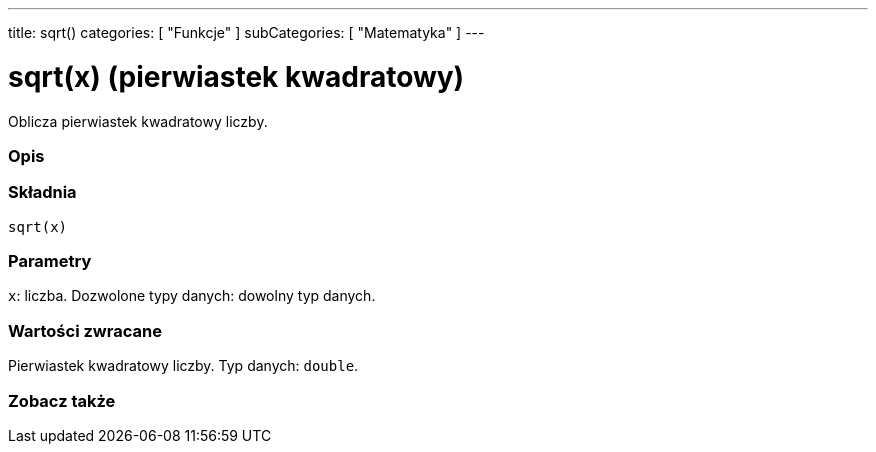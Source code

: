 ---
title: sqrt()
categories: [ "Funkcje" ]
subCategories: [ "Matematyka" ]
---





= sqrt(x) (pierwiastek kwadratowy)


// POCZĄTEK SEKCJI OPISOWEJ
Oblicza pierwiastek kwadratowy liczby.
[#overview]
--

[float]
=== Opis
[%hardbreaks]


[float]
=== Składnia
`sqrt(x)`


[float]
=== Parametry
`x`: liczba. Dozwolone typy danych: dowolny typ danych.


[float]
=== Wartości zwracane
Pierwiastek kwadratowy liczby. Typ danych: `double`.

--
// KONIEC SEKCJI OPISOWEJ


// POCZĄTEK SEKCJI ZOBACZ TAKŻE
[#see_also]
--

[float]
=== Zobacz także

--
// KONIEC SEKCJI ZOBACZ TAKŻE

